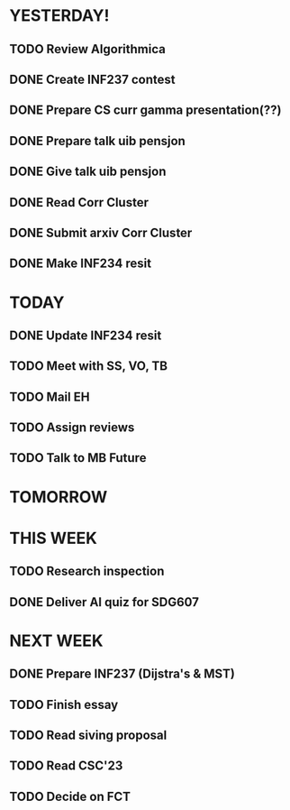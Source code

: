 * YESTERDAY!
** TODO Review Algorithmica
** DONE Create INF237 contest
** DONE Prepare CS curr gamma presentation(??)
** DONE Prepare talk uib pensjon
** DONE Give talk uib pensjon
** DONE Read Corr Cluster
** DONE Submit arxiv Corr Cluster
** DONE Make INF234 resit
* TODAY
** DONE Update INF234 resit
** TODO Meet with SS, VO, TB
** TODO Mail EH
** TODO Assign reviews
** TODO Talk to MB Future
* TOMORROW
* THIS WEEK
** TODO Research inspection
** DONE Deliver AI quiz for SDG607
* NEXT WEEK
** DONE Prepare INF237 (Dijstra's & MST)
** TODO Finish essay
** TODO Read siving proposal
** TODO Read CSC'23
** TODO Decide on FCT
